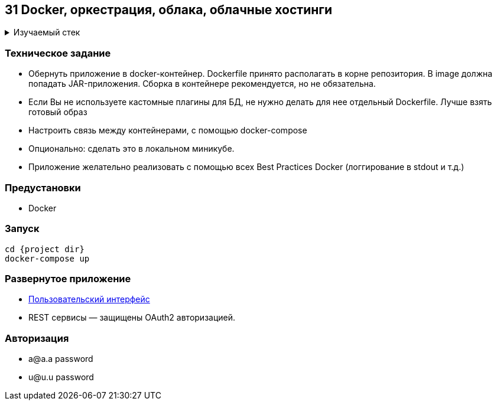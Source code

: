== 31 Docker, оркестрация, облака, облачные хостинги

+++ <details><summary> +++
Изучаемый стек
+++ </summary><div> +++

- Spring Boot 2
- Spring data JPA
- Spring WEB
- VueJS
- Spring Security
- Spring Boot Actuator
- Docker
- JUnit 5

- Libraries:

    lombok        code generator

+++ </div></details> +++

=== Техническое задание

- Обернуть приложение в docker-контейнер. Dockerfile принято располагать в корне репозитория. В image должна попадать JAR-приложения. Сборка в контейнере рекомендуется, но не обязательна.
- Если Вы не используете кастомные плагины для БД, не нужно делать для нее отдельный Dockerfile. Лучше взять готовый образ
- Настроить связь между контейнерами, с помощью docker-compose
- Опционально: сделать это в локальном миникубе.
- Приложение желательно реализовать с помощью всех Best Practices Docker (логгирование в stdout и т.д.)

=== Предустановки

- Docker

=== Запуск

    cd {project dir}
    docker-compose up

=== Развернутое приложение

- http://localhost:8081/[Пользовательский интерфейс]

- REST сервисы — защищены OAuth2 авторизацией.

=== Авторизация

- a@a.a password
- u@u.u password
